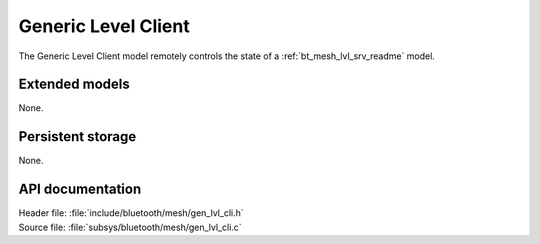 .. _bt_mesh_lvl_cli_readme:

Generic Level Client
####################

The Generic Level Client model remotely controls the state of a :ref:`bt_mesh_lvl_srv_readme` model.

Extended models
===============

None.

Persistent storage
==================

None.

API documentation
=================

| Header file: :file:`include/bluetooth/mesh/gen_lvl_cli.h`
| Source file: :file:`subsys/bluetooth/mesh/gen_lvl_cli.c`

.. doxygengroup:: bt_mesh_lvl_cli
   :project: nrf
   :members:
